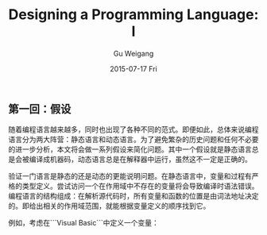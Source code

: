 #+TITLE:       Designing a Programming Language: I
#+AUTHOR:      Gu Weigang
#+EMAIL:       guweigang@outlook.com
#+DATE:        2015-07-17 Fri
#+URI:         /blog/%y/%m/%d/designing-a-programming-language-i
#+KEYWORDS:    programming-language
#+TAGS:        programmin-language
#+LANGUAGE:    en
#+OPTIONS:     H:3 num:nil toc:nil \n:nil ::t |:t ^:nil -:nil f:t *:t <:t
#+DESCRIPTION: 设计一门语言，深入浅出构建解释器。

** 第一回：假设

随着编程语言越来越多，同时也出现了各种不同的范式。即便如此，总体来说编程语言分为两大阵营：静态语言和动态语言。为了避免繁杂的历史问题和任何不必要的进一步分析，本文将会做一系列假设来简化问题。其中一个假设就是静态语言总是会被编译成机器码，动态语言总是在解释器中运行，虽然这不一定是正确的。

验证一门语言是静态的还是动态的更能说明问题。在静态语言中，变量和过程有严格的类型定义。尝试访问一个在作用域中不存在的变量将会导致编译时语法错误。编程语言的结构组成：在解析源代码时，所有变量和函数的位置是由词法地址决定的。即给出相关的作用域范围，就能根据变量定义的顺序找到它。

例如，考虑在```Visual Basic```中定义一个变量：


